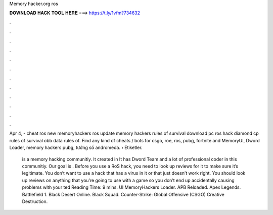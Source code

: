 Memory hacker.org ros



𝐃𝐎𝐖𝐍𝐋𝐎𝐀𝐃 𝐇𝐀𝐂𝐊 𝐓𝐎𝐎𝐋 𝐇𝐄𝐑𝐄 ===> https://t.ly/1vfm?734632



.



.



.



.



.



.



.



.



.



.



.



.

Apr 4, - cheat ros new memoryhackers ros update memory hackers rules of survival download pc ros hack diamond cp rules of survival obb data rules of. Find any kind of cheats / bots for csgo, roe, ros, pubg, fortnite and MemoryUI, Dword Loader, memory hackers pubg, tướng số andromeda.  › Etiketler.

 is a memory hacking communitiy. It created in It has Dword Team and a lot of professional coder in this communitiy. Our goal is . Before you use a RoS hack, you need to look up reviews for it to make sure it’s legitimate. You don’t want to use a hack that has a virus in it or that just doesn’t work right. You should look up reviews on anything that you’re going to use with a game so you don’t end up accidentally causing problems with your ted Reading Time: 9 mins. UI MemoryHackers Loader. APB Reloaded. Apex Legends. Battlefield 1. Black Desert Online. Black Squad. Counter-Strike: Global Offensive (CSGO) Creative Destruction.
